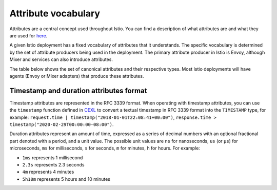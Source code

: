 Attribute vocabulary
============================

Attributes are a central concept used throughout Istio. You can find a
description of what attributes are and what they are used for
`here </docs/reference/config/policy-and-telemetry/mixer-overview/#attributes>`_.

A given Istio deployment has a fixed vocabulary of attributes that it
understands. The specific vocabulary is determined by the set of
attribute producers being used in the deployment. The primary attribute
producer in Istio is Envoy, although Mixer and services can also
introduce attributes.

The table below shows the set of canonical attributes and their
respective types. Most Istio deployments will have agents (Envoy or
Mixer adapters) that produce these attributes.

+--------+--------+-------------------+-------------------------------+
| Name   | Type   | Description       | Kubernetes Example            |
+========+========+===================+===============================+
| ``sour | string | Platform-specific | ``kubernetes://redis-master-2 |
| ce.uid |        | unique identifier | 353460263-1ecey.my-namespace` |
| ``     |        | for the source    | `                             |
|        |        | workload          |                               |
|        |        | instance.         |                               |
+--------+--------+-------------------+-------------------------------+
| ``sour | ip_add | Source workload   | ``10.0.0.117``                |
| ce.ip` | ress   | instance IP       |                               |
| `      |        | address.          |                               |
+--------+--------+-------------------+-------------------------------+
| ``sour | map[st | A map of          | version => v1                 |
| ce.lab | ring,  | key-value pairs   |                               |
| els``  | string | attached to the   |                               |
|        | ]      | source instance.  |                               |
+--------+--------+-------------------+-------------------------------+
| ``sour | string | Source workload   | ``redis-master-2353460263-1ec |
| ce.nam |        | instance name.    | ey``                          |
| e``    |        |                   |                               |
+--------+--------+-------------------+-------------------------------+
| ``sour | string | Source workload   | ``my-namespace``              |
| ce.nam |        | instance          |                               |
| espace |        | namespace.        |                               |
| ``     |        |                   |                               |
+--------+--------+-------------------+-------------------------------+
| ``sour | string | Authority under   | ``service-account-foo``       |
| ce.pri |        | which the source  |                               |
| ncipal |        | workload instance |                               |
| ``     |        | is running.       |                               |
+--------+--------+-------------------+-------------------------------+
| ``sour | string | Reference to the  | ``kubernetes://apis/extension |
| ce.own |        | workload          | s/v1beta1/namespaces/istio-sy |
| er``   |        | controlling the   | stem/deployments/istio-policy |
|        |        | source workload   | ``                            |
|        |        | instance.         |                               |
+--------+--------+-------------------+-------------------------------+
| ``sour | string | Unique identifier | ``istio://istio-system/worklo |
| ce.wor |        | of the source     | ads/istio-policy``            |
| kload. |        | workload.         |                               |
| uid``  |        |                   |                               |
+--------+--------+-------------------+-------------------------------+
| ``sour | string | Source workload   | ``istio-policy``              |
| ce.wor |        | name.             |                               |
| kload. |        |                   |                               |
| name`` |        |                   |                               |
+--------+--------+-------------------+-------------------------------+
| ``sour | string | Source workload   | ``istio-system``              |
| ce.wor |        | namespace.        |                               |
| kload. |        |                   |                               |
| namesp |        |                   |                               |
| ace``  |        |                   |                               |
+--------+--------+-------------------+-------------------------------+
| ``dest | string | Platform-specific | ``kubernetes://my-svc-234443- |
| inatio |        | unique identifier | 5sffe.my-namespace``          |
| n.uid` |        | for the server    |                               |
| `      |        | instance.         |                               |
+--------+--------+-------------------+-------------------------------+
| ``dest | ip_add | Server IP         | ``10.0.0.104``                |
| inatio | ress   | address.          |                               |
| n.ip`` |        |                   |                               |
+--------+--------+-------------------+-------------------------------+
| ``dest | int64  | The recipient     | ``8080``                      |
| inatio |        | port on the       |                               |
| n.port |        | server IP         |                               |
| ``     |        | address.          |                               |
+--------+--------+-------------------+-------------------------------+
| ``dest | map[st | A map of          | version => v2                 |
| inatio | ring,  | key-value pairs   |                               |
| n.labe | string | attached to the   |                               |
| ls``   | ]      | server instance.  |                               |
+--------+--------+-------------------+-------------------------------+
| ``dest | string | Destination       | ``istio-telemetry-2359333``   |
| inatio |        | workload instance |                               |
| n.name |        | name.             |                               |
| ``     |        |                   |                               |
+--------+--------+-------------------+-------------------------------+
| ``dest | string | Destination       | ``istio-system``              |
| inatio |        | workload instance |                               |
| n.name |        | namespace.        |                               |
| space` |        |                   |                               |
| `      |        |                   |                               |
+--------+--------+-------------------+-------------------------------+
| ``dest | string | Authority under   | ``service-account``           |
| inatio |        | which the         |                               |
| n.prin |        | destination       |                               |
| cipal` |        | workload instance |                               |
| `      |        | is running.       |                               |
+--------+--------+-------------------+-------------------------------+
| ``dest | string | Reference to the  | ``kubernetes://apis/extension |
| inatio |        | workload          | s/v1beta1/namespaces/istio-sy |
| n.owne |        | controlling the   | stem/deployments/istio-teleme |
| r``    |        | destination       | try``                         |
|        |        | workload          |                               |
|        |        | instance.         |                               |
+--------+--------+-------------------+-------------------------------+
| ``dest | string | Unique identifier | ``istio://istio-system/worklo |
| inatio |        | of the            | ads/istio-telemetry``         |
| n.work |        | destination       |                               |
| load.u |        | workload.         |                               |
| id``   |        |                   |                               |
+--------+--------+-------------------+-------------------------------+
| ``dest | string | Destination       | ``istio-telemetry``           |
| inatio |        | workload name.    |                               |
| n.work |        |                   |                               |
| load.n |        |                   |                               |
| ame``  |        |                   |                               |
+--------+--------+-------------------+-------------------------------+
| ``dest | string | Destination       | ``istio-system``              |
| inatio |        | workload          |                               |
| n.work |        | namespace.        |                               |
| load.n |        |                   |                               |
| amespa |        |                   |                               |
| ce``   |        |                   |                               |
+--------+--------+-------------------+-------------------------------+
| ``dest | string | Name of the       | ``mixer``                     |
| inatio |        | destination       |                               |
| n.cont |        | workload          |                               |
| ainer. |        | instance’s        |                               |
| name`` |        | container.        |                               |
+--------+--------+-------------------+-------------------------------+
| ``dest | string | Image of the      | ``gcr.io/istio-testing/mixer: |
| inatio |        | destination       | 0.8.0``                       |
| n.cont |        | workload          |                               |
| ainer. |        | instance’s        |                               |
| image` |        | container.        |                               |
| `      |        |                   |                               |
+--------+--------+-------------------+-------------------------------+
| ``dest | string | Destination host  | ``istio-telemetry.istio-syste |
| inatio |        | address.          | m.svc.cluster.local``         |
| n.serv |        |                   |                               |
| ice.ho |        |                   |                               |
| st``   |        |                   |                               |
+--------+--------+-------------------+-------------------------------+
| ``dest | string | Unique identifier | ``istio://istio-system/servic |
| inatio |        | of the            | es/istio-telemetry``          |
| n.serv |        | destination       |                               |
| ice.ui |        | service.          |                               |
| d``    |        |                   |                               |
+--------+--------+-------------------+-------------------------------+
| ``dest | string | Destination       | ``istio-telemetry``           |
| inatio |        | service name.     |                               |
| n.serv |        |                   |                               |
| ice.na |        |                   |                               |
| me``   |        |                   |                               |
+--------+--------+-------------------+-------------------------------+
| ``dest | string | Destination       | ``istio-system``              |
| inatio |        | service           |                               |
| n.serv |        | namespace.        |                               |
| ice.na |        |                   |                               |
| mespac |        |                   |                               |
| e``    |        |                   |                               |
+--------+--------+-------------------+-------------------------------+
| ``orig | ip_add | IP address of the | ``127.0.0.1``                 |
| in.ip` | ress   | proxy client,     |                               |
| `      |        | e.g. origin for   |                               |
|        |        | the ingress       |                               |
|        |        | proxies.          |                               |
+--------+--------+-------------------+-------------------------------+
| ``requ | map[st | HTTP request      |                               |
| est.he | ring,  | headers with      |                               |
| aders` | string | lowercase keys.   |                               |
| `      | ]      | For gRPC, its     |                               |
|        |        | metadata will be  |                               |
|        |        | here.             |                               |
+--------+--------+-------------------+-------------------------------+
| ``requ | string | An ID for the     |                               |
| est.id |        | request with      |                               |
| ``     |        | statistically low |                               |
|        |        | probability of    |                               |
|        |        | collision.        |                               |
+--------+--------+-------------------+-------------------------------+
| ``requ | string | The HTTP URL path |                               |
| est.pa |        | including query   |                               |
| th``   |        | string            |                               |
+--------+--------+-------------------+-------------------------------+
| ``requ | string | The path part of  |                               |
| est.ur |        | HTTP URL, with    |                               |
| l_path |        | query string      |                               |
| ``     |        | being stripped    |                               |
+--------+--------+-------------------+-------------------------------+
| ``requ | map[st | A map of query    |                               |
| est.qu | ring,  | parameters        |                               |
| ery_pa | string | extracted from    |                               |
| rams`` | ]      | the HTTP URL.     |                               |
+--------+--------+-------------------+-------------------------------+
| ``requ | string | HTTP/1.x host     | ``redis-master:3337``         |
| est.ho |        | header or HTTP/2  |                               |
| st``   |        | authority header. |                               |
+--------+--------+-------------------+-------------------------------+
| ``requ | string | The HTTP method.  |                               |
| est.me |        |                   |                               |
| thod`` |        |                   |                               |
+--------+--------+-------------------+-------------------------------+
| ``requ | string | The request       |                               |
| est.re |        | reason used by    |                               |
| ason`` |        | auditing systems. |                               |
+--------+--------+-------------------+-------------------------------+
| ``requ | string | The HTTP referer  |                               |
| est.re |        | header.           |                               |
| ferer` |        |                   |                               |
| `      |        |                   |                               |
+--------+--------+-------------------+-------------------------------+
| ``requ | string | URI Scheme of the |                               |
| est.sc |        | request           |                               |
| heme`` |        |                   |                               |
+--------+--------+-------------------+-------------------------------+
| ``requ | int64  | Size of the       |                               |
| est.si |        | request in bytes. |                               |
| ze``   |        | For HTTP requests |                               |
|        |        | this is           |                               |
|        |        | equivalent to the |                               |
|        |        | Content-Length    |                               |
|        |        | header.           |                               |
+--------+--------+-------------------+-------------------------------+
| ``requ | int64  | Total size of     |                               |
| est.to |        | HTTP request in   |                               |
| tal_si |        | bytes, including  |                               |
| ze``   |        | request headers,  |                               |
|        |        | body and          |                               |
|        |        | trailers.         |                               |
+--------+--------+-------------------+-------------------------------+
| ``requ | timest | The timestamp     |                               |
| est.ti | amp    | when the          |                               |
| me``   |        | destination       |                               |
|        |        | receives the      |                               |
|        |        | request. This     |                               |
|        |        | should be         |                               |
|        |        | equivalent to     |                               |
|        |        | Firebase “now”.   |                               |
+--------+--------+-------------------+-------------------------------+
| ``requ | string | The HTTP          |                               |
| est.us |        | User-Agent        |                               |
| eragen |        | header.           |                               |
| t``    |        |                   |                               |
+--------+--------+-------------------+-------------------------------+
| ``resp | map[st | HTTP response     |                               |
| onse.h | ring,  | headers with      |                               |
| eaders | string | lowercase keys.   |                               |
| ``     | ]      |                   |                               |
+--------+--------+-------------------+-------------------------------+
| ``resp | int64  | Size of the       |                               |
| onse.s |        | response body in  |                               |
| ize``  |        | bytes             |                               |
+--------+--------+-------------------+-------------------------------+
| ``resp | int64  | Total size of     |                               |
| onse.t |        | HTTP response in  |                               |
| otal_s |        | bytes, including  |                               |
| ize``  |        | response headers  |                               |
|        |        | and body.         |                               |
+--------+--------+-------------------+-------------------------------+
| ``resp | timest | The timestamp     |                               |
| onse.t | amp    | when the          |                               |
| ime``  |        | destination       |                               |
|        |        | produced the      |                               |
|        |        | response.         |                               |
+--------+--------+-------------------+-------------------------------+
| ``resp | durati | The amount of     |                               |
| onse.d | on     | time the response |                               |
| uratio |        | took to generate. |                               |
| n``    |        |                   |                               |
+--------+--------+-------------------+-------------------------------+
| ``resp | int64  | The response’s    |                               |
| onse.c |        | HTTP status code. |                               |
| ode``  |        |                   |                               |
+--------+--------+-------------------+-------------------------------+
| ``resp | string | The response’s    |                               |
| onse.g |        | gRPC status.      |                               |
| rpc_st |        |                   |                               |
| atus`` |        |                   |                               |
+--------+--------+-------------------+-------------------------------+
| ``resp | string | The response’s    |                               |
| onse.g |        | gRPC status       |                               |
| rpc_me |        | message.          |                               |
| ssage` |        |                   |                               |
| `      |        |                   |                               |
+--------+--------+-------------------+-------------------------------+
| ``conn | string | An ID for a TCP   |                               |
| ection |        | connection with   |                               |
| .id``  |        | statistically low |                               |
|        |        | probability of    |                               |
|        |        | collision.        |                               |
+--------+--------+-------------------+-------------------------------+
| ``conn | string | Status of a TCP   |                               |
| ection |        | connection, its   |                               |
| .event |        | value is one of   |                               |
| ``     |        | “open”,           |                               |
|        |        | “continue” and    |                               |
|        |        | “close”.          |                               |
+--------+--------+-------------------+-------------------------------+
| ``conn | int64  | Number of bytes   |                               |
| ection |        | received by a     |                               |
| .recei |        | destination       |                               |
| ved.by |        | service on a      |                               |
| tes``  |        | connection since  |                               |
|        |        | the last Report() |                               |
|        |        | for a connection. |                               |
+--------+--------+-------------------+-------------------------------+
| ``conn | int64  | Total number of   |                               |
| ection |        | bytes received by |                               |
| .recei |        | a destination     |                               |
| ved.by |        | service during    |                               |
| tes_to |        | the lifetime of a |                               |
| tal``  |        | connection.       |                               |
+--------+--------+-------------------+-------------------------------+
| ``conn | int64  | Number of bytes   |                               |
| ection |        | sent by a         |                               |
| .sent. |        | destination       |                               |
| bytes` |        | service on a      |                               |
| `      |        | connection since  |                               |
|        |        | the last Report() |                               |
|        |        | for a connection. |                               |
+--------+--------+-------------------+-------------------------------+
| ``conn | int64  | Total number of   |                               |
| ection |        | bytes sent by a   |                               |
| .sent. |        | destination       |                               |
| bytes_ |        | service during    |                               |
| total` |        | the lifetime of a |                               |
| `      |        | connection.       |                               |
+--------+--------+-------------------+-------------------------------+
| ``conn | durati | The total amount  |                               |
| ection | on     | of time a         |                               |
| .durat |        | connection has    |                               |
| ion``  |        | been open.        |                               |
+--------+--------+-------------------+-------------------------------+
| ``conn | boolea | Indicates whether |                               |
| ection | n      | a request is      |                               |
| .mtls` |        | received over a   |                               |
| `      |        | mutual TLS        |                               |
|        |        | enabled           |                               |
|        |        | downstream        |                               |
|        |        | connection.       |                               |
+--------+--------+-------------------+-------------------------------+
| ``conn | string | The requested     |                               |
| ection |        | server name (SNI) |                               |
| .reque |        | of the connection |                               |
| sted_s |        |                   |                               |
| erver_ |        |                   |                               |
| name`` |        |                   |                               |
+--------+--------+-------------------+-------------------------------+
| ``cont | string | Protocol of the   | ``tcp``                       |
| ext.pr |        | request or        |                               |
| otocol |        | connection being  |                               |
| ``     |        | proxied.          |                               |
+--------+--------+-------------------+-------------------------------+
| ``cont | timest | The timestamp of  |                               |
| ext.ti | amp    | Mixer operation.  |                               |
| me``   |        |                   |                               |
+--------+--------+-------------------+-------------------------------+
| ``cont | string | Contextualizes    | ``inbound``                   |
| ext.re |        | the reported      |                               |
| porter |        | attribute set.    |                               |
| .kind` |        | Set to            |                               |
| `      |        | ``inbound`` for   |                               |
|        |        | the server-side   |                               |
|        |        | calls from        |                               |
|        |        | sidecars and      |                               |
|        |        | ``outbound`` for  |                               |
|        |        | the client-side   |                               |
|        |        | calls from        |                               |
|        |        | sidecars and      |                               |
|        |        | gateways          |                               |
+--------+--------+-------------------+-------------------------------+
| ``cont | string | Platform-specific | ``kubernetes://my-svc-234443- |
| ext.re |        | identifier of the | 5sffe.my-namespace``          |
| porter |        | attribute         |                               |
| .uid`` |        | reporter.         |                               |
+--------+--------+-------------------+-------------------------------+
| ``cont | string | Additional        | ``UH``                        |
| ext.pr |        | details about the |                               |
| oxy_er |        | response or       |                               |
| ror_co |        | connection from   |                               |
| de``   |        | proxy. In case of |                               |
|        |        | Envoy, see        |                               |
|        |        | ``%RESPONSE_FLAGS |                               |
|        |        | %``               |                               |
|        |        | in `Envoy Access  |                               |
|        |        | Log <https://www. |                               |
|        |        | envoyproxy.io/doc |                               |
|        |        | s/envoy/latest/co |                               |
|        |        | nfiguration/obser |                               |
|        |        | vability/access_l |                               |
|        |        | og#configuration> |                               |
|        |        | `_               |                               |
|        |        | for more detail   |                               |
+--------+--------+-------------------+-------------------------------+
| ``api. | string | The public        | ``my-svc.com``                |
| servic |        | service name.     |                               |
| e``    |        | This is different |                               |
|        |        | than the in-mesh  |                               |
|        |        | service identity  |                               |
|        |        | and reflects the  |                               |
|        |        | name of the       |                               |
|        |        | service exposed   |                               |
|        |        | to the client.    |                               |
+--------+--------+-------------------+-------------------------------+
| ``api. | string | The API version.  | ``v1alpha1``                  |
| versio |        |                   |                               |
| n``    |        |                   |                               |
+--------+--------+-------------------+-------------------------------+
| ``api. | string | Unique string     | ``getPetsById``               |
| operat |        | used to identify  |                               |
| ion``  |        | the operation.    |                               |
|        |        | The id is unique  |                               |
|        |        | among all         |                               |
|        |        | operations        |                               |
|        |        | described in a    |                               |
|        |        | specific          |                               |
|        |        | <service,         |                               |
|        |        | version>.         |                               |
+--------+--------+-------------------+-------------------------------+
| ``api. | string | The protocol type | ``http``, ``https``, or       |
| protoc |        | of the API call.  | ``grpc``                      |
| ol``   |        | Mainly for        |                               |
|        |        | monitoring/analyt |                               |
|        |        | ics.              |                               |
|        |        | Note that this is |                               |
|        |        | the frontend      |                               |
|        |        | protocol exposed  |                               |
|        |        | to the client,    |                               |
|        |        | not the protocol  |                               |
|        |        | implemented by    |                               |
|        |        | the backend       |                               |
|        |        | service.          |                               |
+--------+--------+-------------------+-------------------------------+
| ``requ | string | The authenticated | ``issuer@foo.com/sub@foo.com` |
| est.au |        | principal of the  | `                             |
| th.pri |        | request. This is  |                               |
| ncipal |        | a string of the   |                               |
| ``     |        | issuer (``iss``)  |                               |
|        |        | and subject       |                               |
|        |        | (``sub``) claims  |                               |
|        |        | within a JWT      |                               |
|        |        | concatenated with |                               |
|        |        | “/” with a        |                               |
|        |        | percent-encoded   |                               |
|        |        | subject value.    |                               |
|        |        | This attribute    |                               |
|        |        | may come from the |                               |
|        |        | peer or the       |                               |
|        |        | origin in the     |                               |
|        |        | Istio             |                               |
|        |        | authentication    |                               |
|        |        | policy, depending |                               |
|        |        | on the binding    |                               |
|        |        | rule defined in   |                               |
|        |        | the Istio         |                               |
|        |        | authentication    |                               |
|        |        | policy.           |                               |
+--------+--------+-------------------+-------------------------------+
| ``requ | string | The intended      | ``aud1``                      |
| est.au |        | audience(s) for   |                               |
| th.aud |        | this              |                               |
| iences |        | authentication    |                               |
| ``     |        | information. This |                               |
|        |        | should reflect    |                               |
|        |        | the audience      |                               |
|        |        | (``aud``) claim   |                               |
|        |        | within a JWT.     |                               |
+--------+--------+-------------------+-------------------------------+
| ``requ | string | The authorized    | 123456789012.my-svc.com       |
| est.au |        | presenter of the  |                               |
| th.pre |        | credential. This  |                               |
| senter |        | value should      |                               |
| ``     |        | reflect the       |                               |
|        |        | optional          |                               |
|        |        | Authorized        |                               |
|        |        | Presenter         |                               |
|        |        | (``azp``) claim   |                               |
|        |        | within a JWT or   |                               |
|        |        | the OAuth2 client |                               |
|        |        | id.               |                               |
+--------+--------+-------------------+-------------------------------+
| ``requ | map[st | all raw string    | ``iss``: ``issuer@foo.com``,  |
| est.au | ring,  | claims from the   | ``sub``: ``sub@foo.com``,     |
| th.cla | string | ``origin`` JWT    | ``aud``: ``aud1``             |
| ims``  | ]      |                   |                               |
+--------+--------+-------------------+-------------------------------+
| ``requ | string | The API key used  | abcde12345                    |
| est.ap |        | for the request.  |                               |
| i_key` |        |                   |                               |
| `      |        |                   |                               |
+--------+--------+-------------------+-------------------------------+
| ``chec | int64  | The error         | 5                             |
| k.erro |        | `code <https://gi |                               |
| r_code |        | thub.com/google/p |                               |
| ``     |        | rotobuf/blob/mast |                               |
|        |        | er/src/google/pro |                               |
|        |        | tobuf/stubs/statu |                               |
|        |        | s.h>`_           |                               |
|        |        | for Mixer Check   |                               |
|        |        | call.             |                               |
+--------+--------+-------------------+-------------------------------+
| ``chec | string | The error message | Could not find the resource   |
| k.erro |        | for Mixer Check   |                               |
| r_mess |        | call.             |                               |
| age``  |        |                   |                               |
+--------+--------+-------------------+-------------------------------+
| ``chec | boolea | Indicates whether |                               |
| k.cach | n      | Mixer check call  |                               |
| e_hit` |        | hits local cache. |                               |
| `      |        |                   |                               |
+--------+--------+-------------------+-------------------------------+
| ``quot | boolea | Indicates whether |                               |
| a.cach | n      | Mixer quota call  |                               |
| e_hit` |        | hits local cache. |                               |
| `      |        |                   |                               |
+--------+--------+-------------------+-------------------------------+

Timestamp and duration attributes format
----------------------------------------

Timestamp attributes are represented in the RFC 3339 format. When
operating with timestamp attributes, you can use the ``timestamp``
function defined in
`CEXL </docs/reference/config/policy-and-telemetry/expression-language/>`_
to convert a textual timestamp in RFC 3339 format into the ``TIMESTAMP``
type, for example:
``request.time | timestamp("2018-01-01T22:08:41+00:00")``,
``response.time > timestamp("2020-02-29T00:00:00-08:00")``.

Duration attributes represent an amount of time, expressed as a series
of decimal numbers with an optional fractional part denoted with a
period, and a unit value. The possible unit values are ``ns`` for
nanoseconds, ``us`` (or ``µs``) for microseconds, ``ms`` for
milliseconds, ``s`` for seconds, ``m`` for minutes, ``h`` for hours. For
example:

-  ``1ms`` represents 1 millisecond
-  ``2.3s`` represents 2.3 seconds
-  ``4m`` represents 4 minutes
-  ``5h10m`` represents 5 hours and 10 minutes
